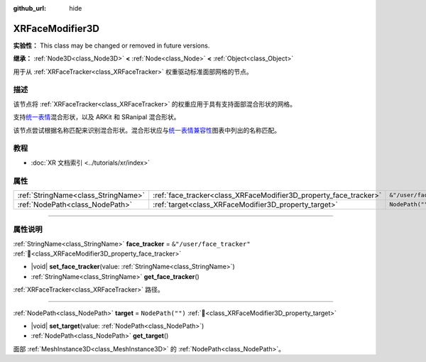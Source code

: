 :github_url: hide

.. DO NOT EDIT THIS FILE!!!
.. Generated automatically from Godot engine sources.
.. Generator: https://github.com/godotengine/godot/tree/4.3/doc/tools/make_rst.py.
.. XML source: https://github.com/godotengine/godot/tree/4.3/doc/classes/XRFaceModifier3D.xml.

.. _class_XRFaceModifier3D:

XRFaceModifier3D
================

**实验性：** This class may be changed or removed in future versions.

**继承：** :ref:`Node3D<class_Node3D>` **<** :ref:`Node<class_Node>` **<** :ref:`Object<class_Object>`

用于从 :ref:`XRFaceTracker<class_XRFaceTracker>` 权重驱动标准面部网格的节点。

.. rst-class:: classref-introduction-group

描述
----

该节点将 :ref:`XRFaceTracker<class_XRFaceTracker>` 的权重应用于具有支持面部混合形状的网格。

支持\ `统一表情 <https://docs.vrcft.io/docs/tutorial-avatars/tutorial-avatars-extras/unified-blendshapes>`__\ 混合形状，以及 ARKit 和 SRanipal 混合形状。

该节点尝试根据名称匹配来识别混合形状。混合形状应与\ `统一表情兼容性 <https://docs.vrcft.io/docs/tutorial-avatars/tutorial-avatars-extras/compatibility/overview>`__\ 图表中列出的名称匹配。

.. rst-class:: classref-introduction-group

教程
----

- :doc:`XR 文档索引 <../tutorials/xr/index>`

.. rst-class:: classref-reftable-group

属性
----

.. table::
   :widths: auto

   +-------------------------------------+-------------------------------------------------------------------+---------------------------+
   | :ref:`StringName<class_StringName>` | :ref:`face_tracker<class_XRFaceModifier3D_property_face_tracker>` | ``&"/user/face_tracker"`` |
   +-------------------------------------+-------------------------------------------------------------------+---------------------------+
   | :ref:`NodePath<class_NodePath>`     | :ref:`target<class_XRFaceModifier3D_property_target>`             | ``NodePath("")``          |
   +-------------------------------------+-------------------------------------------------------------------+---------------------------+

.. rst-class:: classref-section-separator

----

.. rst-class:: classref-descriptions-group

属性说明
--------

.. _class_XRFaceModifier3D_property_face_tracker:

.. rst-class:: classref-property

:ref:`StringName<class_StringName>` **face_tracker** = ``&"/user/face_tracker"`` :ref:`🔗<class_XRFaceModifier3D_property_face_tracker>`

.. rst-class:: classref-property-setget

- |void| **set_face_tracker**\ (\ value\: :ref:`StringName<class_StringName>`\ )
- :ref:`StringName<class_StringName>` **get_face_tracker**\ (\ )

:ref:`XRFaceTracker<class_XRFaceTracker>` 路径。

.. rst-class:: classref-item-separator

----

.. _class_XRFaceModifier3D_property_target:

.. rst-class:: classref-property

:ref:`NodePath<class_NodePath>` **target** = ``NodePath("")`` :ref:`🔗<class_XRFaceModifier3D_property_target>`

.. rst-class:: classref-property-setget

- |void| **set_target**\ (\ value\: :ref:`NodePath<class_NodePath>`\ )
- :ref:`NodePath<class_NodePath>` **get_target**\ (\ )

面部 :ref:`MeshInstance3D<class_MeshInstance3D>` 的 :ref:`NodePath<class_NodePath>`\ 。

.. |virtual| replace:: :abbr:`virtual (本方法通常需要用户覆盖才能生效。)`
.. |const| replace:: :abbr:`const (本方法无副作用，不会修改该实例的任何成员变量。)`
.. |vararg| replace:: :abbr:`vararg (本方法除了能接受在此处描述的参数外，还能够继续接受任意数量的参数。)`
.. |constructor| replace:: :abbr:`constructor (本方法用于构造某个类型。)`
.. |static| replace:: :abbr:`static (调用本方法无需实例，可直接使用类名进行调用。)`
.. |operator| replace:: :abbr:`operator (本方法描述的是使用本类型作为左操作数的有效运算符。)`
.. |bitfield| replace:: :abbr:`BitField (这个值是由下列位标志构成位掩码的整数。)`
.. |void| replace:: :abbr:`void (无返回值。)`
